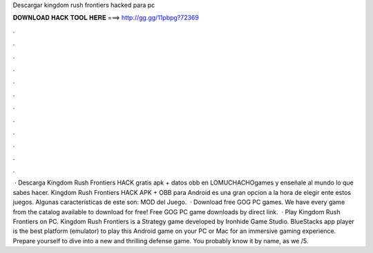 Descargar kingdom rush frontiers hacked para pc

𝐃𝐎𝐖𝐍𝐋𝐎𝐀𝐃 𝐇𝐀𝐂𝐊 𝐓𝐎𝐎𝐋 𝐇𝐄𝐑𝐄 ===> http://gg.gg/11pbpg?72369

.

.

.

.

.

.

.

.

.

.

.

.

 · Descarga Kingdom Rush Frontiers HACK gratis apk + datos obb en LOMUCHACHOgames y enseñale al mundo lo que sabes hacer. Kingdom Rush Frontiers HACK APK + OBB para Android es una gran opcion a la hora de elegir ente estos juegos. Algunas características de este son: MOD del Juego.  · Download free GOG PC games. We have every game from the  catalog available to download for free! Free GOG PC game downloads by direct link.  · Play Kingdom Rush Frontiers on PC. Kingdom Rush Frontiers is a Strategy game developed by Ironhide Game Studio. BlueStacks app player is the best platform (emulator) to play this Android game on your PC or Mac for an immersive gaming experience. Prepare yourself to dive into a new and thrilling defense game. You probably know it by name, as we /5.